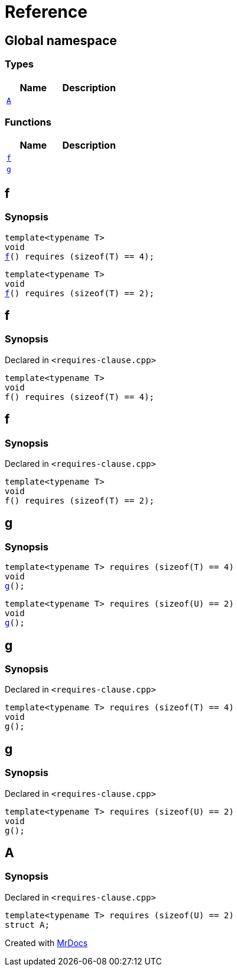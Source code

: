 = Reference
:mrdocs:


[#index]
== Global namespace

===  Types
[cols=2]
|===
| Name | Description 

| xref:#A[`A`] 
| 
    
|===
=== Functions
[cols=2]
|===
| Name | Description 

| xref:f[`f`] 
| 
| xref:g[`g`] 
| 
|===


[#f]

== f

  

=== Synopsis
  

[source,cpp,subs="verbatim,macros,-callouts"]
----
template<typename T>
void
xref:#f-05[f]() requires (sizeof(T) == 4);
----

[source,cpp,subs="verbatim,macros,-callouts"]
----
template<typename T>
void
xref:#f-08[f]() requires (sizeof(T) == 2);
----
  









[#f-05]
== f



=== Synopsis

Declared in `<requires-clause.cpp>`

[source,cpp,subs="verbatim,macros,-callouts"]
----
template<typename T>
void
f() requires (sizeof(T) == 4);
----










[#f-08]
== f



=== Synopsis

Declared in `<requires-clause.cpp>`

[source,cpp,subs="verbatim,macros,-callouts"]
----
template<typename T>
void
f() requires (sizeof(T) == 2);
----









[#g]

== g

  

=== Synopsis
  

[source,cpp,subs="verbatim,macros,-callouts"]
----
template<typename T> requires (sizeof(T) == 4)
void
xref:#g-0a[g]();
----

[source,cpp,subs="verbatim,macros,-callouts"]
----
template<typename T> requires (sizeof(U) == 2)
void
xref:#g-0c[g]();
----
  









[#g-0a]
== g



=== Synopsis

Declared in `<requires-clause.cpp>`

[source,cpp,subs="verbatim,macros,-callouts"]
----
template<typename T> requires (sizeof(T) == 4)
void
g();
----










[#g-0c]
== g



=== Synopsis

Declared in `<requires-clause.cpp>`

[source,cpp,subs="verbatim,macros,-callouts"]
----
template<typename T> requires (sizeof(U) == 2)
void
g();
----










[#A]
== A



=== Synopsis

Declared in `<requires-clause.cpp>`

[source,cpp,subs="verbatim,macros,-callouts"]
----
template<typename T> requires (sizeof(U) == 2)
struct A;
----






[.small]#Created with https://www.mrdocs.com[MrDocs]#
